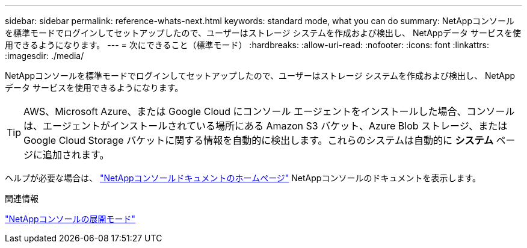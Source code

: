 ---
sidebar: sidebar 
permalink: reference-whats-next.html 
keywords: standard mode, what you can do 
summary: NetAppコンソールを標準モードでログインしてセットアップしたので、ユーザーはストレージ システムを作成および検出し、 NetAppデータ サービスを使用できるようになります。 
---
= 次にできること（標準モード）
:hardbreaks:
:allow-uri-read: 
:nofooter: 
:icons: font
:linkattrs: 
:imagesdir: ./media/


[role="lead"]
NetAppコンソールを標準モードでログインしてセットアップしたので、ユーザーはストレージ システムを作成および検出し、 NetAppデータ サービスを使用できるようになります。


TIP: AWS、Microsoft Azure、または Google Cloud にコンソール エージェントをインストールした場合、コンソールは、エージェントがインストールされている場所にある Amazon S3 バケット、Azure Blob ストレージ、または Google Cloud Storage バケットに関する情報を自動的に検出します。これらのシステムは自動的に *システム* ページに追加されます。

ヘルプが必要な場合は、 https://docs.netapp.com/us-en/bluexp-family/["NetAppコンソールドキュメントのホームページ"^] NetAppコンソールのドキュメントを表示します。

.関連情報
link:concept-modes.html["NetAppコンソールの展開モード"]
